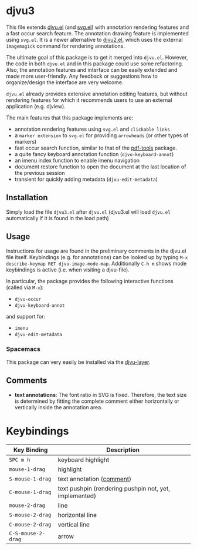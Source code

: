 * djvu3

  This file extends [[https://github.com/emacsmirror/djvu/blob/master/djvu.el][djvu.el]] (and [[https://www.gnu.org/software/emacs/manual/html_node/elisp/SVG-Images.html][svg.el]]) with annotation rendering features and
  a fast occur search feature. The annotation drawing feature is implemented
  using =svg.el=. It is a newer alternative to [[https://github.com/dalanicolai/djvu2.el][djvu2.el]], which uses the external
  =imagemagick= command for rendering annotations.

  The ultimate goal of this package is to get it merged into =djvu.el=. However,
  the code in both =djvu.el= and in this package could use some refactoring.
  Also, the annotation features and interface can be easily extended and made
  more user-friendly. Any feedback or suggestions how to organize/design the
  interface are very welcome.

  =djvu.el= already provides extensive annotation editing features, but without
  rendering features for which it recommends users to use an external
  application (e.g. djview).
  
  The main features that this package implements are:
  - annotation rendering features using =svg.el= and =clickable links=
  - a =marker extension= to =svg.el= for providing =arrowheads= (or other types
    of markers)
  - fast occur search function, similar to that of the [[https://github.com/politza/pdf-tools][pdf-tools]] package.
  - a quite fancy keyboard annotation function (=djvu-keyboard-annot=)
  - an imenu index function to enable imenu navigation
  - document restore function to open the document at the last location of the
    previous session
  - transient for quickly adding metadata (=djvu-edit-metadata=)

** Installation
 Simply load the file =djvu3.el= after =djvu.el= (djvu3.el will
 load =djvu.el= automatically if it is found in the load path)

** Usage
   Instructions for usage are found in the preliminary comments in the djvu.el
   file itself. Keybindings (e.g. for annotations) can be looked up by typing
   =M-x describe-keymap RET djvu-image-mode-map=. Additionally =C-h m= shows mode
   keybindings is active (i.e. when visiting a djvu-file).

   In particular, the package provides the following interactive functions (called
   via =M-x=):
   - =djvu-occur=
   - =djvu-keyboard-annot=
   and support for:
   - =imenu=
   - =djvu-edit-metadata=
   
*** Spacemacs
 This package can very easily be installed via the [[https://github.com/dalanicolai/djvu-layer][djvu-layer]].

** Comments
   - *text annotations*: The font ratio in SVG is fixed. Therefore, the text
     size is determined by fitting the complete comment either horizontally or
     vertically inside the annotation area.

* Keybindings
| Key Binding        | Description                                            |
|--------------------+--------------------------------------------------------|
| ~SPC m h~          | keyboard highlight                                     |
| ~mouse-1-drag~     | highlight                                              |
| ~S-mouse-1-drag~   | text annotation ([[https://github.com/dalanicolai/djvu3#comments][comment]])                              |
| ~C-mouse-1-drag~   | text pushpin (rendering pushpin not, yet, implemented) |
| ~mouse-2-drag~     | line                                                   |
| ~S-mouse-2-drag~   | horizontal line                                        |
| ~C-mouse-2-drag~   | vertical line                                          |
| ~C-S-mouse-2-drag~ | arrow                                                  |

